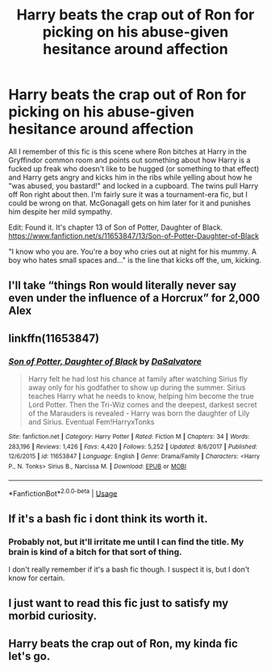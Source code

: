 #+TITLE: Harry beats the crap out of Ron for picking on his abuse-given hesitance around affection

* Harry beats the crap out of Ron for picking on his abuse-given hesitance around affection
:PROPERTIES:
:Author: Avalon1632
:Score: 7
:DateUnix: 1578420367.0
:DateShort: 2020-Jan-07
:FlairText: What's That Fic?
:END:
All I remember of this fic is this scene where Ron bitches at Harry in the Gryffindor common room and points out something about how Harry is a fucked up freak who doesn't like to be hugged (or something to that effect) and Harry gets angry and kicks him in the ribs while yelling about how he "was abused, you bastard!" and locked in a cupboard. The twins pull Harry off Ron right about then. I'm fairly sure it was a tournament-era fic, but I could be wrong on that. McGonagall gets on him later for it and punishes him despite her mild sympathy.

Edit: Found it. It's chapter 13 of Son of Potter, Daughter of Black. [[https://www.fanfiction.net/s/11653847/13/Son-of-Potter-Daughter-of-Black]]

"I know who you are. You're a boy who cries out at night for his mummy. A boy who hates small spaces and..." is the line that kicks off the, um, kicking.


** I'll take “things Ron would literally never say even under the influence of a Horcrux” for 2,000 Alex
:PROPERTIES:
:Author: The_Black_Hart
:Score: 40
:DateUnix: 1578429705.0
:DateShort: 2020-Jan-08
:END:


** linkffn(11653847)
:PROPERTIES:
:Author: vash3g
:Score: 2
:DateUnix: 1578431701.0
:DateShort: 2020-Jan-08
:END:

*** [[https://www.fanfiction.net/s/11653847/1/][*/Son of Potter, Daughter of Black/*]] by [[https://www.fanfiction.net/u/7108591/DaSalvatore][/DaSalvatore/]]

#+begin_quote
  Harry felt he had lost his chance at family after watching Sirius fly away only for his godfather to show up during the summer. Sirius teaches Harry what he needs to know, helping him become the true Lord Potter. Then the Tri-Wiz comes and the deepest, darkest secret of the Marauders is revealed - Harry was born the daughter of Lily and Sirius. Eventual Fem!HarryxTonks
#+end_quote

^{/Site/:} ^{fanfiction.net} ^{*|*} ^{/Category/:} ^{Harry} ^{Potter} ^{*|*} ^{/Rated/:} ^{Fiction} ^{M} ^{*|*} ^{/Chapters/:} ^{34} ^{*|*} ^{/Words/:} ^{283,196} ^{*|*} ^{/Reviews/:} ^{1,426} ^{*|*} ^{/Favs/:} ^{4,420} ^{*|*} ^{/Follows/:} ^{5,252} ^{*|*} ^{/Updated/:} ^{8/6/2017} ^{*|*} ^{/Published/:} ^{12/6/2015} ^{*|*} ^{/id/:} ^{11653847} ^{*|*} ^{/Language/:} ^{English} ^{*|*} ^{/Genre/:} ^{Drama/Family} ^{*|*} ^{/Characters/:} ^{<Harry} ^{P.,} ^{N.} ^{Tonks>} ^{Sirius} ^{B.,} ^{Narcissa} ^{M.} ^{*|*} ^{/Download/:} ^{[[http://www.ff2ebook.com/old/ffn-bot/index.php?id=11653847&source=ff&filetype=epub][EPUB]]} ^{or} ^{[[http://www.ff2ebook.com/old/ffn-bot/index.php?id=11653847&source=ff&filetype=mobi][MOBI]]}

--------------

*FanfictionBot*^{2.0.0-beta} | [[https://github.com/tusing/reddit-ffn-bot/wiki/Usage][Usage]]
:PROPERTIES:
:Author: FanfictionBot
:Score: 1
:DateUnix: 1578431717.0
:DateShort: 2020-Jan-08
:END:


** If it's a bash fic i dont think its worth it.
:PROPERTIES:
:Author: Lgamezp
:Score: 6
:DateUnix: 1578424785.0
:DateShort: 2020-Jan-07
:END:

*** Probably not, but it'll irritate me until I can find the title. My brain is kind of a bitch for that sort of thing.

I don't really remember if it's a bash fic though. I suspect it is, but I don't know for certain.
:PROPERTIES:
:Author: Avalon1632
:Score: 1
:DateUnix: 1578425932.0
:DateShort: 2020-Jan-07
:END:


** I just want to read this fic just to satisfy my morbid curiosity.
:PROPERTIES:
:Author: ello_arry
:Score: 1
:DateUnix: 1578430087.0
:DateShort: 2020-Jan-08
:END:


** Harry beats the crap out of Ron, my kinda fic let's go.
:PROPERTIES:
:Author: DarkLordRowan
:Score: 1
:DateUnix: 1578523348.0
:DateShort: 2020-Jan-09
:END:
